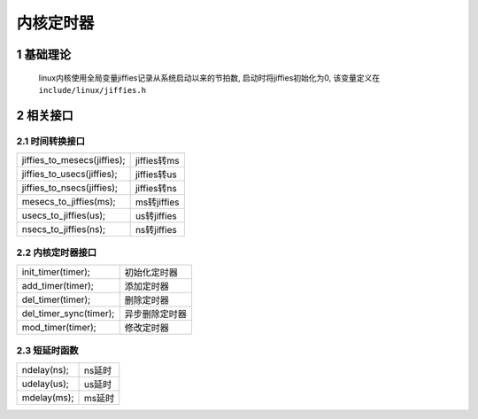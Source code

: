 内核定时器
===============

1 基础理论
----------------

    linux内核使用全局变量jiffies记录从系统启动以来的节拍数, 启动时将jiffies初始化为0, 
    该变量定义在 ``include/linux/jiffies.h``

2 相关接口
----------------

2.1 时间转换接口
****************************
================================ ============================
jiffies_to_mesecs(jiffies);       jiffies转ms
jiffies_to_usecs(jiffies);        jiffies转us
jiffies_to_nsecs(jiffies);        jiffies转ns
mesecs_to_jiffies(ms);            ms转jiffies
usecs_to_jiffies(us);             us转jiffies
nsecs_to_jiffies(ns);             ns转jiffies
================================ ============================

2.2 内核定时器接口
********************
======================== ==========================
init_timer(timer);       初始化定时器
add_timer(timer);        添加定时器
del_timer(timer);        删除定时器
del_timer_sync(timer);   异步删除定时器
mod_timer(timer);        修改定时器
======================== ==========================

2.3 短延时函数
*******************
==================== ================
ndelay(ns);           ns延时
udelay(us);           us延时
mdelay(ms);           ms延时
==================== ================